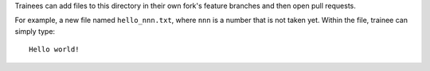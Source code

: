 Trainees can add files to this directory in their own fork's feature branches
and then open pull requests.

For example, a new file named ``hello_nnn.txt``, where ``nnn`` is a number
that is not taken yet. Within the file, trainee can simply type::

    Hello world!
